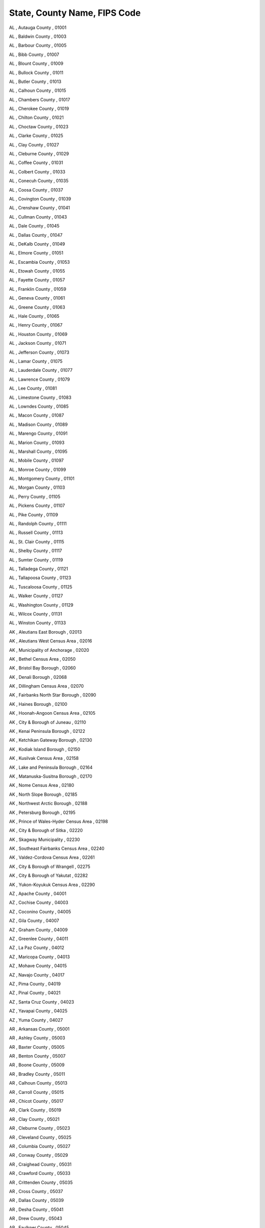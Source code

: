 ************************************
State, County Name, FIPS Code
************************************


AL , Autauga County , 01001

AL , Baldwin County , 01003

AL , Barbour County , 01005

AL , Bibb County , 01007

AL , Blount County , 01009

AL , Bullock County , 01011

AL , Butler County , 01013

AL , Calhoun County , 01015

AL , Chambers County , 01017

AL , Cherokee County , 01019

AL , Chilton County , 01021

AL , Choctaw County , 01023

AL , Clarke County , 01025

AL , Clay County , 01027

AL , Cleburne County , 01029

AL , Coffee County , 01031

AL , Colbert County , 01033

AL , Conecuh County , 01035

AL , Coosa County , 01037

AL , Covington County , 01039

AL , Crenshaw County , 01041

AL , Cullman County , 01043

AL , Dale County , 01045

AL , Dallas County , 01047

AL , DeKalb County , 01049

AL , Elmore County , 01051

AL , Escambia County , 01053

AL , Etowah County , 01055

AL , Fayette County , 01057

AL , Franklin County , 01059

AL , Geneva County , 01061

AL , Greene County , 01063

AL , Hale County , 01065

AL , Henry County , 01067

AL , Houston County , 01069

AL , Jackson County , 01071

AL , Jefferson County , 01073

AL , Lamar County , 01075

AL , Lauderdale County , 01077

AL , Lawrence County , 01079

AL , Lee County , 01081

AL , Limestone County , 01083

AL , Lowndes County , 01085

AL , Macon County , 01087

AL , Madison County , 01089

AL , Marengo County , 01091

AL , Marion County , 01093

AL , Marshall County , 01095

AL , Mobile County , 01097

AL , Monroe County , 01099

AL , Montgomery County , 01101

AL , Morgan County , 01103

AL , Perry County , 01105

AL , Pickens County , 01107

AL , Pike County , 01109

AL , Randolph County , 01111

AL , Russell County , 01113

AL , St. Clair County , 01115

AL , Shelby County , 01117

AL , Sumter County , 01119

AL , Talladega County , 01121

AL , Tallapoosa County , 01123

AL , Tuscaloosa County , 01125

AL , Walker County , 01127

AL , Washington County , 01129

AL , Wilcox County , 01131

AL , Winston County , 01133

AK , Aleutians East Borough , 02013

AK , Aleutians West Census Area , 02016

AK , Municipality of Anchorage , 02020

AK , Bethel Census Area , 02050

AK , Bristol Bay Borough , 02060

AK , Denali Borough , 02068

AK , Dillingham Census Area , 02070

AK , Fairbanks North Star Borough , 02090

AK , Haines Borough , 02100

AK , Hoonah-Angoon Census Area , 02105

AK , City & Borough of Juneau , 02110

AK , Kenai Peninsula Borough , 02122

AK , Ketchikan Gateway Borough , 02130

AK , Kodiak Island Borough , 02150

AK , Kusilvak Census Area , 02158

AK , Lake and Peninsula Borough , 02164

AK , Matanuska-Susitna Borough , 02170

AK , Nome Census Area , 02180

AK , North Slope Borough , 02185

AK , Northwest Arctic Borough , 02188

AK , Petersburg Borough , 02195

AK , Prince of Wales-Hyder Census Area , 02198

AK , City & Borough of Sitka , 02220

AK , Skagway Municipality , 02230

AK , Southeast Fairbanks Census Area , 02240

AK , Valdez-Cordova Census Area , 02261

AK , City & Borough of Wrangell , 02275

AK , City & Borough of Yakutat , 02282

AK , Yukon-Koyukuk Census Area , 02290

AZ , Apache County , 04001

AZ , Cochise County , 04003

AZ , Coconino County , 04005

AZ , Gila County , 04007

AZ , Graham County , 04009

AZ , Greenlee County , 04011

AZ , La Paz County , 04012

AZ , Maricopa County , 04013

AZ , Mohave County , 04015

AZ , Navajo County , 04017

AZ , Pima County , 04019

AZ , Pinal County , 04021

AZ , Santa Cruz County , 04023

AZ , Yavapai County , 04025

AZ , Yuma County , 04027

AR , Arkansas County , 05001

AR , Ashley County , 05003

AR , Baxter County , 05005

AR , Benton County , 05007

AR , Boone County , 05009

AR , Bradley County , 05011

AR , Calhoun County , 05013

AR , Carroll County , 05015

AR , Chicot County , 05017

AR , Clark County , 05019

AR , Clay County , 05021

AR , Cleburne County , 05023

AR , Cleveland County , 05025

AR , Columbia County , 05027

AR , Conway County , 05029

AR , Craighead County , 05031

AR , Crawford County , 05033

AR , Crittenden County , 05035

AR , Cross County , 05037

AR , Dallas County , 05039

AR , Desha County , 05041

AR , Drew County , 05043

AR , Faulkner County , 05045

AR , Franklin County , 05047

AR , Fulton County , 05049

AR , Garland County , 05051

AR , Grant County , 05053

AR , Greene County , 05055

AR , Hempstead County , 05057

AR , Hot Spring County , 05059

AR , Howard County , 05061

AR , Independence County , 05063

AR , Izard County , 05065

AR , Jackson County , 05067

AR , Jefferson County , 05069

AR , Johnson County , 05071

AR , Lafayette County , 05073

AR , Lawrence County , 05075

AR , Lee County , 05077

AR , Lincoln County , 05079

AR , Little River County , 05081

AR , Logan County , 05083

AR , Lonoke County , 05085

AR , Madison County , 05087

AR , Marion County , 05089

AR , Miller County , 05091

AR , Mississippi County , 05093

AR , Monroe County , 05095

AR , Montgomery County , 05097

AR , Nevada County , 05099

AR , Newton County , 05101

AR , Ouachita County , 05103

AR , Perry County , 05105

AR , Phillips County , 05107

AR , Pike County , 05109

AR , Poinsett County , 05111

AR , Polk County , 05113

AR , Pope County , 05115

AR , Prairie County , 05117

AR , Pulaski County , 05119

AR , Randolph County , 05121

AR , St. Francis County , 05123

AR , Saline County , 05125

AR , Scott County , 05127

AR , Searcy County , 05129

AR , Sebastian County , 05131

AR , Sevier County , 05133

AR , Sharp County , 05135

AR , Stone County , 05137

AR , Union County , 05139

AR , Van Buren County , 05141

AR , Washington County , 05143

AR , White County , 05145

AR , Woodruff County , 05147

AR , Yell County , 05149

CA , Alameda County , 06001

CA , Alpine County , 06003

CA , Amador County , 06005

CA , Butte County , 06007

CA , Calaveras County , 06009

CA , Colusa County , 06011

CA , Contra Costa County , 06013

CA , Del Norte County , 06015

CA , El Dorado County , 06017

CA , Fresno County , 06019

CA , Glenn County , 06021

CA , Humboldt County , 06023

CA , Imperial County , 06025

CA , Inyo County , 06027

CA , Kern County , 06029

CA , Kings County , 06031

CA , Lake County , 06033

CA , Lassen County , 06035

CA , Los Angeles County , 06037

CA , Madera County , 06039

CA , Marin County , 06041

CA , Mariposa County , 06043

CA , Mendocino County , 06045

CA , Merced County , 06047

CA , Modoc County , 06049

CA , Mono County , 06051

CA , Monterey County , 06053

CA , Napa County , 06055

CA , Nevada County , 06057

CA , Orange County , 06059

CA , Placer County , 06061

CA , Plumas County , 06063

CA , Riverside County , 06065

CA , Sacramento County , 06067

CA , San Benito County , 06069

CA , San Bernardino County , 06071

CA , San Diego County , 06073

CA , San Francisco County , 06075

CA , San Joaquin County , 06077

CA , San Luis Obispo County , 06079

CA , San Mateo County , 06081

CA , Santa Barbara County , 06083

CA , Santa Clara County , 06085

CA , Santa Cruz County , 06087

CA , Shasta County , 06089

CA , Sierra County , 06091

CA , Siskiyou County , 06093

CA , Solano County , 06095

CA , Sonoma County , 06097

CA , Stanislaus County , 06099

CA , Sutter County , 06101

CA , Tehama County , 06103

CA , Trinity County , 06105

CA , Tulare County , 06107

CA , Tuolumne County , 06109

CA , Ventura County , 06111

CA , Yolo County , 06113

CA , Yuba County , 06115

CO , Adams County , 08001

CO , Alamosa County , 08003

CO , Arapahoe County , 08005

CO , Archuleta County , 08007

CO , Baca County , 08009

CO , Bent County , 08011

CO , Boulder County , 08013

CO , Broomfield County , 08014

CO , Chaffee County , 08015

CO , Cheyenne County , 08017

CO , Clear Creek County , 08019

CO , Conejos County , 08021

CO , Costilla County , 08023

CO , Crowley County , 08025

CO , Custer County , 08027

CO , Delta County , 08029

CO , Denver County , 08031

CO , Dolores County , 08033

CO , Douglas County , 08035

CO , Eagle County , 08037

CO , Elbert County , 08039

CO , El Paso County , 08041

CO , Fremont County , 08043

CO , Garfield County , 08045

CO , Gilpin County , 08047

CO , Grand County , 08049

CO , Gunnison County , 08051

CO , Hinsdale County , 08053

CO , Huerfano County , 08055

CO , Jackson County , 08057

CO , Jefferson County , 08059

CO , Kiowa County , 08061

CO , Kit Carson County , 08063

CO , Lake County , 08065

CO , La Plata County , 08067

CO , Larimer County , 08069

CO , Las Animas County , 08071

CO , Lincoln County , 08073

CO , Logan County , 08075

CO , Mesa County , 08077

CO , Mineral County , 08079

CO , Moffat County , 08081

CO , Montezuma County , 08083

CO , Montrose County , 08085

CO , Morgan County , 08087

CO , Otero County , 08089

CO , Ouray County , 08091

CO , Park County , 08093

CO , Phillips County , 08095

CO , Pitkin County , 08097

CO , Prowers County , 08099

CO , Pueblo County , 08101

CO , Rio Blanco County , 08103

CO , Rio Grande County , 08105

CO , Routt County , 08107

CO , Saguache County , 08109

CO , San Juan County , 08111

CO , San Miguel County , 08113

CO , Sedgwick County , 08115

CO , Summit County , 08117

CO , Teller County , 08119

CO , Washington County , 08121

CO , Weld County , 08123

CO , Yuma County , 08125

CT , Fairfield County , 09001

CT , Hartford County , 09003

CT , Litchfield County , 09005

CT , Middlesex County , 09007

CT , New Haven County , 09009

CT , New London County , 09011

CT , Tolland County , 09013

CT , Windham County , 09015

DE , Kent County , 10001

DE , New Castle County , 10003

DE , Sussex County , 10005

DC , District of Columbia , 11001

FL , Alachua County , 12001

FL , Baker County , 12003

FL , Bay County , 12005

FL , Bradford County , 12007

FL , Brevard County , 12009

FL , Broward County , 12011

FL , Calhoun County , 12013

FL , Charlotte County , 12015

FL , Citrus County , 12017

FL , Clay County , 12019

FL , Collier County , 12021

FL , Columbia County , 12023

FL , DeSoto County , 12027

FL , Dixie County , 12029

FL , Duval County , 12031

FL , Escambia County , 12033

FL , Flagler County , 12035

FL , Franklin County , 12037

FL , Gadsden County , 12039

FL , Gilchrist County , 12041

FL , Glades County , 12043

FL , Gulf County , 12045

FL , Hamilton County , 12047

FL , Hardee County , 12049

FL , Hendry County , 12051

FL , Hernando County , 12053

FL , Highlands County , 12055

FL , Hillsborough County , 12057

FL , Holmes County , 12059

FL , Indian River County , 12061

FL , Jackson County , 12063

FL , Jefferson County , 12065

FL , Lafayette County , 12067

FL , Lake County , 12069

FL , Lee County , 12071

FL , Leon County , 12073

FL , Levy County , 12075

FL , Liberty County , 12077

FL , Madison County , 12079

FL , Manatee County , 12081

FL , Marion County , 12083

FL , Martin County , 12085

FL , Miami-Dade County , 12086

FL , Monroe County , 12087

FL , Nassau County , 12089

FL , Okaloosa County , 12091

FL , Okeechobee County , 12093

FL , Orange County , 12095

FL , Osceola County , 12097

FL , Palm Beach County , 12099

FL , Pasco County , 12101

FL , Pinellas County , 12103

FL , Polk County , 12105

FL , Putnam County , 12107

FL , St. Johns County , 12109

FL , St. Lucie County , 12111

FL , Santa Rosa County , 12113

FL , Sarasota County , 12115

FL , Seminole County , 12117

FL , Sumter County , 12119

FL , Suwannee County , 12121

FL , Taylor County , 12123

FL , Union County , 12125

FL , Volusia County , 12127

FL , Wakulla County , 12129

FL , Walton County , 12131

FL , Washington County , 12133

GA , Appling County , 13001

GA , Atkinson County , 13003

GA , Bacon County , 13005

GA , Baker County , 13007

GA , Baldwin County , 13009

GA , Banks County , 13011

GA , Barrow County , 13013

GA , Bartow County , 13015

GA , Ben Hill County , 13017

GA , Berrien County , 13019

GA , Bibb County , 13021

GA , Bleckley County , 13023

GA , Brantley County , 13025

GA , Brooks County , 13027

GA , Bryan County , 13029

GA , Bulloch County , 13031

GA , Burke County , 13033

GA , Butts County , 13035

GA , Calhoun County , 13037

GA , Camden County , 13039

GA , Candler County , 13043

GA , Carroll County , 13045

GA , Catoosa County , 13047

GA , Charlton County , 13049

GA , Chatham County , 13051

GA , Chattahoochee County , 13053

GA , Chattooga County , 13055

GA , Cherokee County , 13057

GA , Clarke County , 13059

GA , Clay County , 13061

GA , Clayton County , 13063

GA , Clinch County , 13065

GA , Cobb County , 13067

GA , Coffee County , 13069

GA , Colquitt County , 13071

GA , Columbia County , 13073

GA , Cook County , 13075

GA , Coweta County , 13077

GA , Crawford County , 13079

GA , Crisp County , 13081

GA , Dade County , 13083

GA , Dawson County , 13085

GA , Decatur County , 13087

GA , DeKalb County , 13089

GA , Dodge County , 13091

GA , Dooly County , 13093

GA , Dougherty County , 13095

GA , Douglas County , 13097

GA , Early County , 13099

GA , Echols County , 13101

GA , Effingham County , 13103

GA , Elbert County , 13105

GA , Emanuel County , 13107

GA , Evans County , 13109

GA , Fannin County , 13111

GA , Fayette County , 13113

GA , Floyd County , 13115

GA , Forsyth County , 13117

GA , Franklin County , 13119

GA , Fulton County , 13121

GA , Gilmer County , 13123

GA , Glascock County , 13125

GA , Glynn County , 13127

GA , Gordon County , 13129

GA , Grady County , 13131

GA , Greene County , 13133

GA , Gwinnett County , 13135

GA , Habersham County , 13137

GA , Hall County , 13139

GA , Hancock County , 13141

GA , Haralson County , 13143

GA , Harris County , 13145

GA , Hart County , 13147

GA , Heard County , 13149

GA , Henry County , 13151

GA , Houston County , 13153

GA , Irwin County , 13155

GA , Jackson County , 13157

GA , Jasper County , 13159

GA , Jeff Davis County , 13161

GA , Jefferson County , 13163

GA , Jenkins County , 13165

GA , Johnson County , 13167

GA , Jones County , 13169

GA , Lamar County , 13171

GA , Lanier County , 13173

GA , Laurens County , 13175

GA , Lee County , 13177

GA , Liberty County , 13179

GA , Lincoln County , 13181

GA , Long County , 13183

GA , Lowndes County , 13185

GA , Lumpkin County , 13187

GA , McDuffie County , 13189

GA , McIntosh County , 13191

GA , Macon County , 13193

GA , Madison County , 13195

GA , Marion County , 13197

GA , Meriwether County , 13199

GA , Miller County , 13201

GA , Mitchell County , 13205

GA , Monroe County , 13207

GA , Montgomery County , 13209

GA , Morgan County , 13211

GA , Murray County , 13213

GA , Muscogee County , 13215

GA , Newton County , 13217

GA , Oconee County , 13219

GA , Oglethorpe County , 13221

GA , Paulding County , 13223

GA , Peach County , 13225

GA , Pickens County , 13227

GA , Pierce County , 13229

GA , Pike County , 13231

GA , Polk County , 13233

GA , Pulaski County , 13235

GA , Putnam County , 13237

GA , Quitman County , 13239

GA , Rabun County , 13241

GA , Randolph County , 13243

GA , Richmond County , 13245

GA , Rockdale County , 13247

GA , Schley County , 13249

GA , Screven County , 13251

GA , Seminole County , 13253

GA , Spalding County , 13255

GA , Stephens County , 13257

GA , Stewart County , 13259

GA , Sumter County , 13261

GA , Talbot County , 13263

GA , Taliaferro County , 13265

GA , Tattnall County , 13267

GA , Taylor County , 13269

GA , Telfair County , 13271

GA , Terrell County , 13273

GA , Thomas County , 13275

GA , Tift County , 13277

GA , Toombs County , 13279

GA , Towns County , 13281

GA , Treutlen County , 13283

GA , Troup County , 13285

GA , Turner County , 13287

GA , Twiggs County , 13289

GA , Union County , 13291

GA , Upson County , 13293

GA , Walker County , 13295

GA , Walton County , 13297

GA , Ware County , 13299

GA , Warren County , 13301

GA , Washington County , 13303

GA , Wayne County , 13305

GA , Webster County , 13307

GA , Wheeler County , 13309

GA , White County , 13311

GA , Whitfield County , 13313

GA , Wilcox County , 13315

GA , Wilkes County , 13317

GA , Wilkinson County , 13319

GA , Worth County , 13321

HI , Hawaii County , 15001

HI , Honolulu County , 15003

HI , Kalawao County , 15005

HI , Kauai County , 15007

HI , Maui County , 15009

ID , Ada County , 16001

ID , Adams County , 16003

ID , Bannock County , 16005

ID , Bear Lake County , 16007

ID , Benewah County , 16009

ID , Bingham County , 16011

ID , Blaine County , 16013

ID , Boise County , 16015

ID , Bonner County , 16017

ID , Bonneville County , 16019

ID , Boundary County , 16021

ID , Butte County , 16023

ID , Camas County , 16025

ID , Canyon County , 16027

ID , Caribou County , 16029

ID , Cassia County , 16031

ID , Clark County , 16033

ID , Clearwater County , 16035

ID , Custer County , 16037

ID , Elmore County , 16039

ID , Franklin County , 16041

ID , Fremont County , 16043

ID , Gem County , 16045

ID , Gooding County , 16047

ID , Idaho County , 16049

ID , Jefferson County , 16051

ID , Jerome County , 16053

ID , Kootenai County , 16055

ID , Latah County , 16057

ID , Lemhi County , 16059

ID , Lewis County , 16061

ID , Lincoln County , 16063

ID , Madison County , 16065

ID , Minidoka County , 16067

ID , Nez Perce County , 16069

ID , Oneida County , 16071

ID , Owyhee County , 16073

ID , Payette County , 16075

ID , Power County , 16077

ID , Shoshone County , 16079

ID , Teton County , 16081

ID , Twin Falls County , 16083

ID , Valley County , 16085

ID , Washington County , 16087

IL , Adams County , 17001

IL , Alexander County , 17003

IL , Bond County , 17005

IL , Boone County , 17007

IL , Brown County , 17009

IL , Bureau County , 17011

IL , Calhoun County , 17013

IL , Carroll County , 17015

IL , Cass County , 17017

IL , Champaign County , 17019

IL , Christian County , 17021

IL , Clark County , 17023

IL , Clay County , 17025

IL , Clinton County , 17027

IL , Coles County , 17029

IL , Cook County , 17031

IL , Crawford County , 17033

IL , Cumberland County , 17035

IL , DeKalb County , 17037

IL , De Witt County , 17039

IL , Douglas County , 17041

IL , DuPage County , 17043

IL , Edgar County , 17045

IL , Edwards County , 17047

IL , Effingham County , 17049

IL , Fayette County , 17051

IL , Ford County , 17053

IL , Franklin County , 17055

IL , Fulton County , 17057

IL , Gallatin County , 17059

IL , Greene County , 17061

IL , Grundy County , 17063

IL , Hamilton County , 17065

IL , Hancock County , 17067

IL , Hardin County , 17069

IL , Henderson County , 17071

IL , Henry County , 17073

IL , Iroquois County , 17075

IL , Jackson County , 17077

IL , Jasper County , 17079

IL , Jefferson County , 17081

IL , Jersey County , 17083

IL , Jo Daviess County , 17085

IL , Johnson County , 17087

IL , Kane County , 17089

IL , Kankakee County , 17091

IL , Kendall County , 17093

IL , Knox County , 17095

IL , Lake County , 17097

IL , LaSalle County , 17099

IL , Lawrence County , 17101

IL , Lee County , 17103

IL , Livingston County , 17105

IL , Logan County , 17107

IL , McDonough County , 17109

IL , McHenry County , 17111

IL , McLean County , 17113

IL , Macon County , 17115

IL , Macoupin County , 17117

IL , Madison County , 17119

IL , Marion County , 17121

IL , Marshall County , 17123

IL , Mason County , 17125

IL , Massac County , 17127

IL , Menard County , 17129

IL , Mercer County , 17131

IL , Monroe County , 17133

IL , Montgomery County , 17135

IL , Morgan County , 17137

IL , Moultrie County , 17139

IL , Ogle County , 17141

IL , Peoria County , 17143

IL , Perry County , 17145

IL , Piatt County , 17147

IL , Pike County , 17149

IL , Pope County , 17151

IL , Pulaski County , 17153

IL , Putnam County , 17155

IL , Randolph County , 17157

IL , Richland County , 17159

IL , Rock Island County , 17161

IL , St. Clair County , 17163

IL , Saline County , 17165

IL , Sangamon County , 17167

IL , Schuyler County , 17169

IL , Scott County , 17171

IL , Shelby County , 17173

IL , Stark County , 17175

IL , Stephenson County , 17177

IL , Tazewell County , 17179

IL , Union County , 17181

IL , Vermilion County , 17183

IL , Wabash County , 17185

IL , Warren County , 17187

IL , Washington County , 17189

IL , Wayne County , 17191

IL , White County , 17193

IL , Whiteside County , 17195

IL , Will County , 17197

IL , Williamson County , 17199

IL , Winnebago County , 17201

IL , Woodford County , 17203

IN , Adams County , 18001

IN , Allen County , 18003

IN , Bartholomew County , 18005

IN , Benton County , 18007

IN , Blackford County , 18009

IN , Boone County , 18011

IN , Brown County , 18013

IN , Carroll County , 18015

IN , Cass County , 18017

IN , Clark County , 18019

IN , Clay County , 18021

IN , Clinton County , 18023

IN , Crawford County , 18025

IN , Daviess County , 18027

IN , Dearborn County , 18029

IN , Decatur County , 18031

IN , DeKalb County , 18033

IN , Delaware County , 18035

IN , Dubois County , 18037

IN , Elkhart County , 18039

IN , Fayette County , 18041

IN , Floyd County , 18043

IN , Fountain County , 18045

IN , Franklin County , 18047

IN , Fulton County , 18049

IN , Gibson County , 18051

IN , Grant County , 18053

IN , Greene County , 18055

IN , Hamilton County , 18057

IN , Hancock County , 18059

IN , Harrison County , 18061

IN , Hendricks County , 18063

IN , Henry County , 18065

IN , Howard County , 18067

IN , Huntington County , 18069

IN , Jackson County , 18071

IN , Jasper County , 18073

IN , Jay County , 18075

IN , Jefferson County , 18077

IN , Jennings County , 18079

IN , Johnson County , 18081

IN , Knox County , 18083

IN , Kosciusko County , 18085

IN , LaGrange County , 18087

IN , Lake County , 18089

IN , LaPorte County , 18091

IN , Lawrence County , 18093

IN , Madison County , 18095

IN , Marion County , 18097

IN , Marshall County , 18099

IN , Martin County , 18101

IN , Miami County , 18103

IN , Monroe County , 18105

IN , Montgomery County , 18107

IN , Morgan County , 18109

IN , Newton County , 18111

IN , Noble County , 18113

IN , Ohio County , 18115

IN , Orange County , 18117

IN , Owen County , 18119

IN , Parke County , 18121

IN , Perry County , 18123

IN , Pike County , 18125

IN , Porter County , 18127

IN , Posey County , 18129

IN , Pulaski County , 18131

IN , Putnam County , 18133

IN , Randolph County , 18135

IN , Ripley County , 18137

IN , Rush County , 18139

IN , St. Joseph County , 18141

IN , Scott County , 18143

IN , Shelby County , 18145

IN , Spencer County , 18147

IN , Starke County , 18149

IN , Steuben County , 18151

IN , Sullivan County , 18153

IN , Switzerland County , 18155

IN , Tippecanoe County , 18157

IN , Tipton County , 18159

IN , Union County , 18161

IN , Vanderburgh County , 18163

IN , Vermillion County , 18165

IN , Vigo County , 18167

IN , Wabash County , 18169

IN , Warren County , 18171

IN , Warrick County , 18173

IN , Washington County , 18175

IN , Wayne County , 18177

IN , Wells County , 18179

IN , White County , 18181

IN , Whitley County , 18183

IA , Adair County , 19001

IA , Adams County , 19003

IA , Allamakee County , 19005

IA , Appanoose County , 19007

IA , Audubon County , 19009

IA , Benton County , 19011

IA , Black Hawk County , 19013

IA , Boone County , 19015

IA , Bremer County , 19017

IA , Buchanan County , 19019

IA , Buena Vista County , 19021

IA , Butler County , 19023

IA , Calhoun County , 19025

IA , Carroll County , 19027

IA , Cass County , 19029

IA , Cedar County , 19031

IA , Cerro Gordo County , 19033

IA , Cherokee County , 19035

IA , Chickasaw County , 19037

IA , Clarke County , 19039

IA , Clay County , 19041

IA , Clayton County , 19043

IA , Clinton County , 19045

IA , Crawford County , 19047

IA , Dallas County , 19049

IA , Davis County , 19051

IA , Decatur County , 19053

IA , Delaware County , 19055

IA , Des Moines County , 19057

IA , Dickinson County , 19059

IA , Dubuque County , 19061

IA , Emmet County , 19063

IA , Fayette County , 19065

IA , Floyd County , 19067

IA , Franklin County , 19069

IA , Fremont County , 19071

IA , Greene County , 19073

IA , Grundy County , 19075

IA , Guthrie County , 19077

IA , Hamilton County , 19079

IA , Hancock County , 19081

IA , Hardin County , 19083

IA , Harrison County , 19085

IA , Henry County , 19087

IA , Howard County , 19089

IA , Humboldt County , 19091

IA , Ida County , 19093

IA , Iowa County , 19095

IA , Jackson County , 19097

IA , Jasper County , 19099

IA , Jefferson County , 19101

IA , Johnson County , 19103

IA , Jones County , 19105

IA , Keokuk County , 19107

IA , Kossuth County , 19109

IA , Lee County , 19111

IA , Linn County , 19113

IA , Louisa County , 19115

IA , Lucas County , 19117

IA , Lyon County , 19119

IA , Madison County , 19121

IA , Mahaska County , 19123

IA , Marion County , 19125

IA , Marshall County , 19127

IA , Mills County , 19129

IA , Mitchell County , 19131

IA , Monona County , 19133

IA , Monroe County , 19135

IA , Montgomery County , 19137

IA , Muscatine County , 19139

IA , O'Brien County , 19141

IA , Osceola County , 19143

IA , Page County , 19145

IA , Palo Alto County , 19147

IA , Plymouth County , 19149

IA , Pocahontas County , 19151

IA , Polk County , 19153

IA , Pottawattamie County , 19155

IA , Poweshiek County , 19157

IA , Ringgold County , 19159

IA , Sac County , 19161

IA , Scott County , 19163

IA , Shelby County , 19165

IA , Sioux County , 19167

IA , Story County , 19169

IA , Tama County , 19171

IA , Taylor County , 19173

IA , Union County , 19175

IA , Van Buren County , 19177

IA , Wapello County , 19179

IA , Warren County , 19181

IA , Washington County , 19183

IA , Wayne County , 19185

IA , Webster County , 19187

IA , Winnebago County , 19189

IA , Winneshiek County , 19191

IA , Woodbury County , 19193

IA , Worth County , 19195

IA , Wright County , 19197

KS , Allen County , 20001

KS , Anderson County , 20003

KS , Atchison County , 20005

KS , Barber County , 20007

KS , Barton County , 20009

KS , Bourbon County , 20011

KS , Brown County , 20013

KS , Butler County , 20015

KS , Chase County , 20017

KS , Chautauqua County , 20019

KS , Cherokee County , 20021

KS , Cheyenne County , 20023

KS , Clark County , 20025

KS , Clay County , 20027

KS , Cloud County , 20029

KS , Coffey County , 20031

KS , Comanche County , 20033

KS , Cowley County , 20035

KS , Crawford County , 20037

KS , Decatur County , 20039

KS , Dickinson County , 20041

KS , Doniphan County , 20043

KS , Douglas County , 20045

KS , Edwards County , 20047

KS , Elk County , 20049

KS , Ellis County , 20051

KS , Ellsworth County , 20053

KS , Finney County , 20055

KS , Ford County , 20057

KS , Franklin County , 20059

KS , Geary County , 20061

KS , Gove County , 20063

KS , Graham County , 20065

KS , Grant County , 20067

KS , Gray County , 20069

KS , Greeley County , 20071

KS , Greenwood County , 20073

KS , Hamilton County , 20075

KS , Harper County , 20077

KS , Harvey County , 20079

KS , Haskell County , 20081

KS , Hodgeman County , 20083

KS , Jackson County , 20085

KS , Jefferson County , 20087

KS , Jewell County , 20089

KS , Johnson County , 20091

KS , Kearny County , 20093

KS , Kingman County , 20095

KS , Kiowa County , 20097

KS , Labette County , 20099

KS , Lane County , 20101

KS , Leavenworth County , 20103

KS , Lincoln County , 20105

KS , Linn County , 20107

KS , Logan County , 20109

KS , Lyon County , 20111

KS , McPherson County , 20113

KS , Marion County , 20115

KS , Marshall County , 20117

KS , Meade County , 20119

KS , Miami County , 20121

KS , Mitchell County , 20123

KS , Montgomery County , 20125

KS , Morris County , 20127

KS , Morton County , 20129

KS , Nemaha County , 20131

KS , Neosho County , 20133

KS , Ness County , 20135

KS , Norton County , 20137

KS , Osage County , 20139

KS , Osborne County , 20141

KS , Ottawa County , 20143

KS , Pawnee County , 20145

KS , Phillips County , 20147

KS , Pottawatomie County , 20149

KS , Pratt County , 20151

KS , Rawlins County , 20153

KS , Reno County , 20155

KS , Republic County , 20157

KS , Rice County , 20159

KS , Riley County , 20161

KS , Rooks County , 20163

KS , Rush County , 20165

KS , Russell County , 20167

KS , Saline County , 20169

KS , Scott County , 20171

KS , Sedgwick County , 20173

KS , Seward County , 20175

KS , Shawnee County , 20177

KS , Sheridan County , 20179

KS , Sherman County , 20181

KS , Smith County , 20183

KS , Stafford County , 20185

KS , Stanton County , 20187

KS , Stevens County , 20189

KS , Sumner County , 20191

KS , Thomas County , 20193

KS , Trego County , 20195

KS , Wabaunsee County , 20197

KS , Wallace County , 20199

KS , Washington County , 20201

KS , Wichita County , 20203

KS , Wilson County , 20205

KS , Woodson County , 20207

KS , Wyandotte County , 20209

KY , Adair County , 21001

KY , Allen County , 21003

KY , Anderson County , 21005

KY , Ballard County , 21007

KY , Barren County , 21009

KY , Bath County , 21011

KY , Bell County , 21013

KY , Boone County , 21015

KY , Bourbon County , 21017

KY , Boyd County , 21019

KY , Boyle County , 21021

KY , Bracken County , 21023

KY , Breathitt County , 21025

KY , Breckinridge County , 21027

KY , Bullitt County , 21029

KY , Butler County , 21031

KY , Caldwell County , 21033

KY , Calloway County , 21035

KY , Campbell County , 21037

KY , Carlisle County , 21039

KY , Carroll County , 21041

KY , Carter County , 21043

KY , Casey County , 21045

KY , Christian County , 21047

KY , Clark County , 21049

KY , Clay County , 21051

KY , Clinton County , 21053

KY , Crittenden County , 21055

KY , Cumberland County , 21057

KY , Daviess County , 21059

KY , Edmonson County , 21061

KY , Elliott County , 21063

KY , Estill County , 21065

KY , Fayette County , 21067

KY , Fleming County , 21069

KY , Floyd County , 21071

KY , Franklin County , 21073

KY , Fulton County , 21075

KY , Gallatin County , 21077

KY , Garrard County , 21079

KY , Grant County , 21081

KY , Graves County , 21083

KY , Grayson County , 21085

KY , Green County , 21087

KY , Greenup County , 21089

KY , Hancock County , 21091

KY , Hardin County , 21093

KY , Harlan County , 21095

KY , Harrison County , 21097

KY , Hart County , 21099

KY , Henderson County , 21101

KY , Henry County , 21103

KY , Hickman County , 21105

KY , Hopkins County , 21107

KY , Jackson County , 21109

KY , Jefferson County , 21111

KY , Jessamine County , 21113

KY , Johnson County , 21115

KY , Kenton County , 21117

KY , Knott County , 21119

KY , Knox County , 21121

KY , Larue County , 21123

KY , Laurel County , 21125

KY , Lawrence County , 21127

KY , Lee County , 21129

KY , Leslie County , 21131

KY , Letcher County , 21133

KY , Lewis County , 21135

KY , Lincoln County , 21137

KY , Livingston County , 21139

KY , Logan County , 21141

KY , Lyon County , 21143

KY , McCracken County , 21145

KY , McCreary County , 21147

KY , McLean County , 21149

KY , Madison County , 21151

KY , Magoffin County , 21153

KY , Marion County , 21155

KY , Marshall County , 21157

KY , Martin County , 21159

KY , Mason County , 21161

KY , Meade County , 21163

KY , Menifee County , 21165

KY , Mercer County , 21167

KY , Metcalfe County , 21169

KY , Monroe County , 21171

KY , Montgomery County , 21173

KY , Morgan County , 21175

KY , Muhlenberg County , 21177

KY , Nelson County , 21179

KY , Nicholas County , 21181

KY , Ohio County , 21183

KY , Oldham County , 21185

KY , Owen County , 21187

KY , Owsley County , 21189

KY , Pendleton County , 21191

KY , Perry County , 21193

KY , Pike County , 21195

KY , Powell County , 21197

KY , Pulaski County , 21199

KY , Robertson County , 21201

KY , Rockcastle County , 21203

KY , Rowan County , 21205

KY , Russell County , 21207

KY , Scott County , 21209

KY , Shelby County , 21211

KY , Simpson County , 21213

KY , Spencer County , 21215

KY , Taylor County , 21217

KY , Todd County , 21219

KY , Trigg County , 21221

KY , Trimble County , 21223

KY , Union County , 21225

KY , Warren County , 21227

KY , Washington County , 21229

KY , Wayne County , 21231

KY , Webster County , 21233

KY , Whitley County , 21235

KY , Wolfe County , 21237

KY , Woodford County , 21239

LA , Acadia Parish , 22001

LA , Allen Parish , 22003

LA , Ascension Parish , 22005

LA , Assumption Parish , 22007

LA , Avoyelles Parish , 22009

LA , Beauregard Parish , 22011

LA , Bienville Parish , 22013

LA , Bossier Parish , 22015

LA , Caddo Parish , 22017

LA , Calcasieu Parish , 22019

LA , Caldwell Parish , 22021

LA , Cameron Parish , 22023

LA , Catahoula Parish , 22025

LA , Claiborne Parish , 22027

LA , Concordia Parish , 22029

LA , De Soto Parish , 22031

LA , East Baton Rouge Parish , 22033

LA , East Carroll Parish , 22035

LA , East Feliciana Parish , 22037

LA , Evangeline Parish , 22039

LA , Franklin Parish , 22041

LA , Grant Parish , 22043

LA , Iberia Parish , 22045

LA , Iberville Parish , 22047

LA , Jackson Parish , 22049

LA , Jefferson Parish , 22051

LA , Jefferson Davis Parish , 22053

LA , Lafayette Parish , 22055

LA , Lafourche Parish , 22057

LA , LaSalle Parish , 22059

LA , Lincoln Parish , 22061

LA , Livingston Parish , 22063

LA , Madison Parish , 22065

LA , Morehouse Parish , 22067

LA , Natchitoches Parish , 22069

LA , Orleans Parish , 22071

LA , Ouachita Parish , 22073

LA , Plaquemines Parish , 22075

LA , Pointe Coupee Parish , 22077

LA , Rapides Parish , 22079

LA , Red River Parish , 22081

LA , Richland Parish , 22083

LA , Sabine Parish , 22085

LA , St. Bernard Parish , 22087

LA , St. Charles Parish , 22089

LA , St. Helena Parish , 22091

LA , St. James Parish , 22093

LA , St. John the Baptist Parish , 22095

LA , St. Landry Parish , 22097

LA , St. Martin Parish , 22099

LA , St. Mary Parish , 22101

LA , St. Tammany Parish , 22103

LA , Tangipahoa Parish , 22105

LA , Tensas Parish , 22107

LA , Terrebonne Parish , 22109

LA , Union Parish , 22111

LA , Vermilion Parish , 22113

LA , Vernon Parish , 22115

LA , Washington Parish , 22117

LA , Webster Parish , 22119

LA , West Baton Rouge Parish , 22121

LA , West Carroll Parish , 22123

LA , West Feliciana Parish , 22125

LA , Winn Parish , 22127

ME , Androscoggin County , 23001

ME , Aroostook County , 23003

ME , Cumberland County , 23005

ME , Franklin County , 23007

ME , Hancock County , 23009

ME , Kennebec County , 23011

ME , Knox County , 23013

ME , Lincoln County , 23015

ME , Oxford County , 23017

ME , Penobscot County , 23019

ME , Piscataquis County , 23021

ME , Sagadahoc County , 23023

ME , Somerset County , 23025

ME , Waldo County , 23027

ME , Washington County , 23029

ME , York County , 23031

MD , Allegany County , 24001

MD , Anne Arundel County , 24003

MD , Baltimore County , 24005

MD , Calvert County , 24009

MD , Caroline County , 24011

MD , Carroll County , 24013

MD , Cecil County , 24015

MD , Charles County , 24017

MD , Dorchester County , 24019

MD , Frederick County , 24021

MD , Garrett County , 24023

MD , Harford County , 24025

MD , Howard County , 24027

MD , Kent County , 24029

MD , Montgomery County , 24031

MD , Prince George's County , 24033

MD , Queen Anne's County , 24035

MD , St. Mary's County , 24037

MD , Somerset County , 24039

MD , Talbot County , 24041

MD , Washington County , 24043

MD , Wicomico County , 24045

MD , Worcester County , 24047

MD , Baltimore City , 24510

MA , Barnstable County , 25001

MA , Berkshire County , 25003

MA , Bristol County , 25005

MA , Dukes County , 25007

MA , Essex County , 25009

MA , Franklin County , 25011

MA , Hampden County , 25013

MA , Hampshire County , 25015

MA , Middlesex County , 25017

MA , Nantucket County , 25019

MA , Norfolk County , 25021

MA , Plymouth County , 25023

MA , Suffolk County , 25025

MA , Worcester County , 25027

MI , Alcona County , 26001

MI , Alger County , 26003

MI , Allegan County , 26005

MI , Alpena County , 26007

MI , Antrim County , 26009

MI , Arenac County , 26011

MI , Baraga County , 26013

MI , Barry County , 26015

MI , Bay County , 26017

MI , Benzie County , 26019

MI , Berrien County , 26021

MI , Branch County , 26023

MI , Calhoun County , 26025

MI , Cass County , 26027

MI , Charlevoix County , 26029

MI , Cheboygan County , 26031

MI , Chippewa County , 26033

MI , Clare County , 26035

MI , Clinton County , 26037

MI , Crawford County , 26039

MI , Delta County , 26041

MI , Dickinson County , 26043

MI , Eaton County , 26045

MI , Emmet County , 26047

MI , Genesee County , 26049

MI , Gladwin County , 26051

MI , Gogebic County , 26053

MI , Grand Traverse County , 26055

MI , Gratiot County , 26057

MI , Hillsdale County , 26059

MI , Houghton County , 26061

MI , Huron County , 26063

MI , Ingham County , 26065

MI , Ionia County , 26067

MI , Iosco County , 26069

MI , Iron County , 26071

MI , Isabella County , 26073

MI , Jackson County , 26075

MI , Kalamazoo County , 26077

MI , Kalkaska County , 26079

MI , Kent County , 26081

MI , Keweenaw County , 26083

MI , Lake County , 26085

MI , Lapeer County , 26087

MI , Leelanau County , 26089

MI , Lenawee County , 26091

MI , Livingston County , 26093

MI , Luce County , 26095

MI , Mackinac County , 26097

MI , Macomb County , 26099

MI , Manistee County , 26101

MI , Marquette County , 26103

MI , Mason County , 26105

MI , Mecosta County , 26107

MI , Menominee County , 26109

MI , Midland County , 26111

MI , Missaukee County , 26113

MI , Monroe County , 26115

MI , Montcalm County , 26117

MI , Montmorency County , 26119

MI , Muskegon County , 26121

MI , Newaygo County , 26123

MI , Oakland County , 26125

MI , Oceana County , 26127

MI , Ogemaw County , 26129

MI , Ontonagon County , 26131

MI , Osceola County , 26133

MI , Oscoda County , 26135

MI , Otsego County , 26137

MI , Ottawa County , 26139

MI , Presque Isle County , 26141

MI , Roscommon County , 26143

MI , Saginaw County , 26145

MI , St. Clair County , 26147

MI , St. Joseph County , 26149

MI , Sanilac County , 26151

MI , Schoolcraft County , 26153

MI , Shiawassee County , 26155

MI , Tuscola County , 26157

MI , Van Buren County , 26159

MI , Washtenaw County , 26161

MI , Wayne County , 26163

MI , Wexford County , 26165

MN , Aitkin County , 27001

MN , Anoka County , 27003

MN , Becker County , 27005

MN , Beltrami County , 27007

MN , Benton County , 27009

MN , Big Stone County , 27011

MN , Blue Earth County , 27013

MN , Brown County , 27015

MN , Carlton County , 27017

MN , Carver County , 27019

MN , Cass County , 27021

MN , Chippewa County , 27023

MN , Chisago County , 27025

MN , Clay County , 27027

MN , Clearwater County , 27029

MN , Cook County , 27031

MN , Cottonwood County , 27033

MN , Crow Wing County , 27035

MN , Dakota County , 27037

MN , Dodge County , 27039

MN , Douglas County , 27041

MN , Faribault County , 27043

MN , Fillmore County , 27045

MN , Freeborn County , 27047

MN , Goodhue County , 27049

MN , Grant County , 27051

MN , Hennepin County , 27053

MN , Houston County , 27055

MN , Hubbard County , 27057

MN , Isanti County , 27059

MN , Itasca County , 27061

MN , Jackson County , 27063

MN , Kanabec County , 27065

MN , Kandiyohi County , 27067

MN , Kittson County , 27069

MN , Koochiching County , 27071

MN , Lac qui Parle County , 27073

MN , Lake County , 27075

MN , Lake of the Woods County , 27077

MN , Le Sueur County , 27079

MN , Lincoln County , 27081

MN , Lyon County , 27083

MN , McLeod County , 27085

MN , Mahnomen County , 27087

MN , Marshall County , 27089

MN , Martin County , 27091

MN , Meeker County , 27093

MN , Mille Lacs County , 27095

MN , Morrison County , 27097

MN , Mower County , 27099

MN , Murray County , 27101

MN , Nicollet County , 27103

MN , Nobles County , 27105

MN , Norman County , 27107

MN , Olmsted County , 27109

MN , Otter Tail County , 27111

MN , Pennington County , 27113

MN , Pine County , 27115

MN , Pipestone County , 27117

MN , Polk County , 27119

MN , Pope County , 27121

MN , Ramsey County , 27123

MN , Red Lake County , 27125

MN , Redwood County , 27127

MN , Renville County , 27129

MN , Rice County , 27131

MN , Rock County , 27133

MN , Roseau County , 27135

MN , St. Louis County , 27137

MN , Scott County , 27139

MN , Sherburne County , 27141

MN , Sibley County , 27143

MN , Stearns County , 27145

MN , Steele County , 27147

MN , Stevens County , 27149

MN , Swift County , 27151

MN , Todd County , 27153

MN , Traverse County , 27155

MN , Wabasha County , 27157

MN , Wadena County , 27159

MN , Waseca County , 27161

MN , Washington County , 27163

MN , Watonwan County , 27165

MN , Wilkin County , 27167

MN , Winona County , 27169

MN , Wright County , 27171

MN , Yellow Medicine County , 27173

MS , Adams County , 28001

MS , Alcorn County , 28003

MS , Amite County , 28005

MS , Attala County , 28007

MS , Benton County , 28009

MS , Bolivar County , 28011

MS , Calhoun County , 28013

MS , Carroll County , 28015

MS , Chickasaw County , 28017

MS , Choctaw County , 28019

MS , Claiborne County , 28021

MS , Clarke County , 28023

MS , Clay County , 28025

MS , Coahoma County , 28027

MS , Copiah County , 28029

MS , Covington County , 28031

MS , DeSoto County , 28033

MS , Forrest County , 28035

MS , Franklin County , 28037

MS , George County , 28039

MS , Greene County , 28041

MS , Grenada County , 28043

MS , Hancock County , 28045

MS , Harrison County , 28047

MS , Hinds County , 28049

MS , Holmes County , 28051

MS , Humphreys County , 28053

MS , Issaquena County , 28055

MS , Itawamba County , 28057

MS , Jackson County , 28059

MS , Jasper County , 28061

MS , Jefferson County , 28063

MS , Jefferson Davis County , 28065

MS , Jones County , 28067

MS , Kemper County , 28069

MS , Lafayette County , 28071

MS , Lamar County , 28073

MS , Lauderdale County , 28075

MS , Lawrence County , 28077

MS , Leake County , 28079

MS , Lee County , 28081

MS , Leflore County , 28083

MS , Lincoln County , 28085

MS , Lowndes County , 28087

MS , Madison County , 28089

MS , Marion County , 28091

MS , Marshall County , 28093

MS , Monroe County , 28095

MS , Montgomery County , 28097

MS , Neshoba County , 28099

MS , Newton County , 28101

MS , Noxubee County , 28103

MS , Oktibbeha County , 28105

MS , Panola County , 28107

MS , Pearl River County , 28109

MS , Perry County , 28111

MS , Pike County , 28113

MS , Pontotoc County , 28115

MS , Prentiss County , 28117

MS , Quitman County , 28119

MS , Rankin County , 28121

MS , Scott County , 28123

MS , Sharkey County , 28125

MS , Simpson County , 28127

MS , Smith County , 28129

MS , Stone County , 28131

MS , Sunflower County , 28133

MS , Tallahatchie County , 28135

MS , Tate County , 28137

MS , Tippah County , 28139

MS , Tishomingo County , 28141

MS , Tunica County , 28143

MS , Union County , 28145

MS , Walthall County , 28147

MS , Warren County , 28149

MS , Washington County , 28151

MS , Wayne County , 28153

MS , Webster County , 28155

MS , Wilkinson County , 28157

MS , Winston County , 28159

MS , Yalobusha County , 28161

MS , Yazoo County , 28163

MO , Adair County , 29001

MO , Andrew County , 29003

MO , Atchison County , 29005

MO , Audrain County , 29007

MO , Barry County , 29009

MO , Barton County , 29011

MO , Bates County , 29013

MO , Benton County , 29015

MO , Bollinger County , 29017

MO , Boone County , 29019

MO , Buchanan County , 29021

MO , Butler County , 29023

MO , Caldwell County , 29025

MO , Callaway County , 29027

MO , Camden County , 29029

MO , Cape Girardeau County , 29031

MO , Carroll County , 29033

MO , Carter County , 29035

MO , Cass County , 29037

MO , Cedar County , 29039

MO , Chariton County , 29041

MO , Christian County , 29043

MO , Clark County , 29045

MO , Clay County , 29047

MO , Clinton County , 29049

MO , Cole County , 29051

MO , Cooper County , 29053

MO , Crawford County , 29055

MO , Dade County , 29057

MO , Dallas County , 29059

MO , Daviess County , 29061

MO , De Kalb County , 29063

MO , Dent County , 29065

MO , Douglas County , 29067

MO , Dunklin County , 29069

MO , Franklin County , 29071

MO , Gasconade County , 29073

MO , Gentry County , 29075

MO , Greene County , 29077

MO , Grundy County , 29079

MO , Harrison County , 29081

MO , Henry County , 29083

MO , Hickory County , 29085

MO , Holt County , 29087

MO , Howard County , 29089

MO , Howell County , 29091

MO , Iron County , 29093

MO , Jackson County , 29095

MO , Jasper County , 29097

MO , Jefferson County , 29099

MO , Johnson County , 29101

MO , Knox County , 29103

MO , Laclede County , 29105

MO , Lafayette County , 29107

MO , Lawrence County , 29109

MO , Lewis County , 29111

MO , Lincoln County , 29113

MO , Linn County , 29115

MO , Livingston County , 29117

MO , McDonald County , 29119

MO , Macon County , 29121

MO , Madison County , 29123

MO , Maries County , 29125

MO , Marion County , 29127

MO , Mercer County , 29129

MO , Miller County , 29131

MO , Mississippi County , 29133

MO , Moniteau County , 29135

MO , Monroe County , 29137

MO , Montgomery County , 29139

MO , Morgan County , 29141

MO , New Madrid County , 29143

MO , Newton County , 29145

MO , Nodaway County , 29147

MO , Oregon County , 29149

MO , Osage County , 29151

MO , Ozark County , 29153

MO , Pemiscot County , 29155

MO , Perry County , 29157

MO , Pettis County , 29159

MO , Phelps County , 29161

MO , Pike County , 29163

MO , Platte County , 29165

MO , Polk County , 29167

MO , Pulaski County , 29169

MO , Putnam County , 29171

MO , Ralls County , 29173

MO , Randolph County , 29175

MO , Ray County , 29177

MO , Reynolds County , 29179

MO , Ripley County , 29181

MO , St. Charles County , 29183

MO , St. Clair County , 29185

MO , Ste. Genevieve County , 29186

MO , St. Francois County , 29187

MO , St. Louis County , 29189

MO , Saline County , 29195

MO , Schuyler County , 29197

MO , Scotland County , 29199

MO , Scott County , 29201

MO , Shannon County , 29203

MO , Shelby County , 29205

MO , Stoddard County , 29207

MO , Stone County , 29209

MO , Sullivan County , 29211

MO , Taney County , 29213

MO , Texas County , 29215

MO , Vernon County , 29217

MO , Warren County , 29219

MO , Washington County , 29221

MO , Wayne County , 29223

MO , Webster County , 29225

MO , Worth County , 29227

MO , Wright County , 29229

MO , St. Louis City , 29510

MT , Beaverhead County , 30001

MT , Big Horn County , 30003

MT , Blaine County , 30005

MT , Broadwater County , 30007

MT , Carbon County , 30009

MT , Carter County , 30011

MT , Cascade County , 30013

MT , Chouteau County , 30015

MT , Custer County , 30017

MT , Daniels County , 30019

MT , Dawson County , 30021

MT , Deer Lodge County , 30023

MT , Fallon County , 30025

MT , Fergus County , 30027

MT , Flathead County , 30029

MT , Gallatin County , 30031

MT , Garfield County , 30033

MT , Glacier County , 30035

MT , Golden Valley County , 30037

MT , Granite County , 30039

MT , Hill County , 30041

MT , Jefferson County , 30043

MT , Judith Basin County , 30045

MT , Lake County , 30047

MT , Lewis and Clark County , 30049

MT , Liberty County , 30051

MT , Lincoln County , 30053

MT , McCone County , 30055

MT , Madison County , 30057

MT , Meagher County , 30059

MT , Mineral County , 30061

MT , Missoula County , 30063

MT , Musselshell County , 30065

MT , Park County , 30067

MT , Petroleum County , 30069

MT , Phillips County , 30071

MT , Pondera County , 30073

MT , Powder River County , 30075

MT , Powell County , 30077

MT , Prairie County , 30079

MT , Ravalli County , 30081

MT , Richland County , 30083

MT , Roosevelt County , 30085

MT , Rosebud County , 30087

MT , Sanders County , 30089

MT , Sheridan County , 30091

MT , Silver Bow County , 30093

MT , Stillwater County , 30095

MT , Sweet Grass County , 30097

MT , Teton County , 30099

MT , Toole County , 30101

MT , Treasure County , 30103

MT , Valley County , 30105

MT , Wheatland County , 30107

MT , Wibaux County , 30109

MT , Yellowstone County , 30111

NE , Adams County , 31001

NE , Antelope County , 31003

NE , Arthur County , 31005

NE , Banner County , 31007

NE , Blaine County , 31009

NE , Boone County , 31011

NE , Box Butte County , 31013

NE , Boyd County , 31015

NE , Brown County , 31017

NE , Buffalo County , 31019

NE , Burt County , 31021

NE , Butler County , 31023

NE , Cass County , 31025

NE , Cedar County , 31027

NE , Chase County , 31029

NE , Cherry County , 31031

NE , Cheyenne County , 31033

NE , Clay County , 31035

NE , Colfax County , 31037

NE , Cuming County , 31039

NE , Custer County , 31041

NE , Dakota County , 31043

NE , Dawes County , 31045

NE , Dawson County , 31047

NE , Deuel County , 31049

NE , Dixon County , 31051

NE , Dodge County , 31053

NE , Douglas County , 31055

NE , Dundy County , 31057

NE , Fillmore County , 31059

NE , Franklin County , 31061

NE , Frontier County , 31063

NE , Furnas County , 31065

NE , Gage County , 31067

NE , Garden County , 31069

NE , Garfield County , 31071

NE , Gosper County , 31073

NE , Grant County , 31075

NE , Greeley County , 31077

NE , Hall County , 31079

NE , Hamilton County , 31081

NE , Harlan County , 31083

NE , Hayes County , 31085

NE , Hitchcock County , 31087

NE , Holt County , 31089

NE , Hooker County , 31091

NE , Howard County , 31093

NE , Jefferson County , 31095

NE , Johnson County , 31097

NE , Kearney County , 31099

NE , Keith County , 31101

NE , Keya Paha County , 31103

NE , Kimball County , 31105

NE , Knox County , 31107

NE , Lancaster County , 31109

NE , Lincoln County , 31111

NE , Logan County , 31113

NE , Loup County , 31115

NE , McPherson County , 31117

NE , Madison County , 31119

NE , Merrick County , 31121

NE , Morrill County , 31123

NE , Nance County , 31125

NE , Nemaha County , 31127

NE , Nuckolls County , 31129

NE , Otoe County , 31131

NE , Pawnee County , 31133

NE , Perkins County , 31135

NE , Phelps County , 31137

NE , Pierce County , 31139

NE , Platte County , 31141

NE , Polk County , 31143

NE , Red Willow County , 31145

NE , Richardson County , 31147

NE , Rock County , 31149

NE , Saline County , 31151

NE , Sarpy County , 31153

NE , Saunders County , 31155

NE , Scotts Bluff County , 31157

NE , Seward County , 31159

NE , Sheridan County , 31161

NE , Sherman County , 31163

NE , Sioux County , 31165

NE , Stanton County , 31167

NE , Thayer County , 31169

NE , Thomas County , 31171

NE , Thurston County , 31173

NE , Valley County , 31175

NE , Washington County , 31177

NE , Wayne County , 31179

NE , Webster County , 31181

NE , Wheeler County , 31183

NE , York County , 31185

NV , Churchill County , 32001

NV , Clark County , 32003

NV , Douglas County , 32005

NV , Elko County , 32007

NV , Esmeralda County , 32009

NV , Eureka County , 32011

NV , Humboldt County , 32013

NV , Lander County , 32015

NV , Lincoln County , 32017

NV , Lyon County , 32019

NV , Mineral County , 32021

NV , Nye County , 32023

NV , Pershing County , 32027

NV , Storey County , 32029

NV , Washoe County , 32031

NV , White Pine County , 32033

NV , Carson City , 32510

NH , Belknap County , 33001

NH , Carroll County , 33003

NH , Cheshire County , 33005

NH , Coos County , 33007

NH , Grafton County , 33009

NH , Hillsborough County , 33011

NH , Merrimack County , 33013

NH , Rockingham County , 33015

NH , Strafford County , 33017

NH , Sullivan County , 33019

NJ , Atlantic County , 34001

NJ , Bergen County , 34003

NJ , Burlington County , 34005

NJ , Camden County , 34007

NJ , Cape May County , 34009

NJ , Cumberland County , 34011

NJ , Essex County , 34013

NJ , Gloucester County , 34015

NJ , Hudson County , 34017

NJ , Hunterdon County , 34019

NJ , Mercer County , 34021

NJ , Middlesex County , 34023

NJ , Monmouth County , 34025

NJ , Morris County , 34027

NJ , Ocean County , 34029

NJ , Passaic County , 34031

NJ , Salem County , 34033

NJ , Somerset County , 34035

NJ , Sussex County , 34037

NJ , Union County , 34039

NJ , Warren County , 34041

NM , Bernalillo County , 35001

NM , Catron County , 35003

NM , Chaves County , 35005

NM , Cibola County , 35006

NM , Colfax County , 35007

NM , Curry County , 35009

NM , De Baca County , 35011

NM , Dona Ana County , 35013

NM , Eddy County , 35015

NM , Grant County , 35017

NM , Guadalupe County , 35019

NM , Harding County , 35021

NM , Hidalgo County , 35023

NM , Lea County , 35025

NM , Lincoln County , 35027

NM , Los Alamos County , 35028

NM , Luna County , 35029

NM , McKinley County , 35031

NM , Mora County , 35033

NM , Otero County , 35035

NM , Quay County , 35037

NM , Rio Arriba County , 35039

NM , Roosevelt County , 35041

NM , Sandoval County , 35043

NM , San Juan County , 35045

NM , San Miguel County , 35047

NM , Santa Fe County , 35049

NM , Sierra County , 35051

NM , Socorro County , 35053

NM , Taos County , 35055

NM , Torrance County , 35057

NM , Union County , 35059

NM , Valencia County , 35061

NY , Albany County , 36001

NY , Allegany County , 36003

NY , Bronx County , 36005

NY , Broome County , 36007

NY , Cattaraugus County , 36009

NY , Cayuga County , 36011

NY , Chautauqua County , 36013

NY , Chemung County , 36015

NY , Chenango County , 36017

NY , Clinton County , 36019

NY , Columbia County , 36021

NY , Cortland County , 36023

NY , Delaware County , 36025

NY , Dutchess County , 36027

NY , Erie County , 36029

NY , Essex County , 36031

NY , Franklin County , 36033

NY , Fulton County , 36035

NY , Genesee County , 36037

NY , Greene County , 36039

NY , Hamilton County , 36041

NY , Herkimer County , 36043

NY , Jefferson County , 36045

NY , Kings County , 36047

NY , Lewis County , 36049

NY , Livingston County , 36051

NY , Madison County , 36053

NY , Monroe County , 36055

NY , Montgomery County , 36057

NY , Nassau County , 36059

NY , New York County , 36061

NY , Niagara County , 36063

NY , Oneida County , 36065

NY , Onondaga County , 36067

NY , Ontario County , 36069

NY , Orange County , 36071

NY , Orleans County , 36073

NY , Oswego County , 36075

NY , Otsego County , 36077

NY , Putnam County , 36079

NY , Queens County , 36081

NY , Rensselaer County , 36083

NY , Richmond County , 36085

NY , Rockland County , 36087

NY , St. Lawrence County , 36089

NY , Saratoga County , 36091

NY , Schenectady County , 36093

NY , Schoharie County , 36095

NY , Schuyler County , 36097

NY , Seneca County , 36099

NY , Steuben County , 36101

NY , Suffolk County , 36103

NY , Sullivan County , 36105

NY , Tioga County , 36107

NY , Tompkins County , 36109

NY , Ulster County , 36111

NY , Warren County , 36113

NY , Washington County , 36115

NY , Wayne County , 36117

NY , Westchester County , 36119

NY , Wyoming County , 36121

NY , Yates County , 36123

NC , Alamance County , 37001

NC , Alexander County , 37003

NC , Alleghany County , 37005

NC , Anson County , 37007

NC , Ashe County , 37009

NC , Avery County , 37011

NC , Beaufort County , 37013

NC , Bertie County , 37015

NC , Bladen County , 37017

NC , Brunswick County , 37019

NC , Buncombe County , 37021

NC , Burke County , 37023

NC , Cabarrus County , 37025

NC , Caldwell County , 37027

NC , Camden County , 37029

NC , Carteret County , 37031

NC , Caswell County , 37033

NC , Catawba County , 37035

NC , Chatham County , 37037

NC , Cherokee County , 37039

NC , Chowan County , 37041

NC , Clay County , 37043

NC , Cleveland County , 37045

NC , Columbus County , 37047

NC , Craven County , 37049

NC , Cumberland County , 37051

NC , Currituck County , 37053

NC , Dare County , 37055

NC , Davidson County , 37057

NC , Davie County , 37059

NC , Duplin County , 37061

NC , Durham County , 37063

NC , Edgecombe County , 37065

NC , Forsyth County , 37067

NC , Franklin County , 37069

NC , Gaston County , 37071

NC , Gates County , 37073

NC , Graham County , 37075

NC , Granville County , 37077

NC , Greene County , 37079

NC , Guilford County , 37081

NC , Halifax County , 37083

NC , Harnett County , 37085

NC , Haywood County , 37087

NC , Henderson County , 37089

NC , Hertford County , 37091

NC , Hoke County , 37093

NC , Hyde County , 37095

NC , Iredell County , 37097

NC , Jackson County , 37099

NC , Johnston County , 37101

NC , Jones County , 37103

NC , Lee County , 37105

NC , Lenoir County , 37107

NC , Lincoln County , 37109

NC , McDowell County , 37111

NC , Macon County , 37113

NC , Madison County , 37115

NC , Martin County , 37117

NC , Mecklenburg County , 37119

NC , Mitchell County , 37121

NC , Montgomery County , 37123

NC , Moore County , 37125

NC , Nash County , 37127

NC , New Hanover County , 37129

NC , Northampton County , 37131

NC , Onslow County , 37133

NC , Orange County , 37135

NC , Pamlico County , 37137

NC , Pasquotank County , 37139

NC , Pender County , 37141

NC , Perquimans County , 37143

NC , Person County , 37145

NC , Pitt County , 37147

NC , Polk County , 37149

NC , Randolph County , 37151

NC , Richmond County , 37153

NC , Robeson County , 37155

NC , Rockingham County , 37157

NC , Rowan County , 37159

NC , Rutherford County , 37161

NC , Sampson County , 37163

NC , Scotland County , 37165

NC , Stanly County , 37167

NC , Stokes County , 37169

NC , Surry County , 37171

NC , Swain County , 37173

NC , Transylvania County , 37175

NC , Tyrrell County , 37177

NC , Union County , 37179

NC , Vance County , 37181

NC , Wake County , 37183

NC , Warren County , 37185

NC , Washington County , 37187

NC , Watauga County , 37189

NC , Wayne County , 37191

NC , Wilkes County , 37193

NC , Wilson County , 37195

NC , Yadkin County , 37197

NC , Yancey County , 37199

ND , Adams County , 38001

ND , Barnes County , 38003

ND , Benson County , 38005

ND , Billings County , 38007

ND , Bottineau County , 38009

ND , Bowman County , 38011

ND , Burke County , 38013

ND , Burleigh County , 38015

ND , Cass County , 38017

ND , Cavalier County , 38019

ND , Dickey County , 38021

ND , Divide County , 38023

ND , Dunn County , 38025

ND , Eddy County , 38027

ND , Emmons County , 38029

ND , Foster County , 38031

ND , Golden Valley County , 38033

ND , Grand Forks County , 38035

ND , Grant County , 38037

ND , Griggs County , 38039

ND , Hettinger County , 38041

ND , Kidder County , 38043

ND , LaMoure County , 38045

ND , Logan County , 38047

ND , McHenry County , 38049

ND , McIntosh County , 38051

ND , McKenzie County , 38053

ND , McLean County , 38055

ND , Mercer County , 38057

ND , Morton County , 38059

ND , Mountrail County , 38061

ND , Nelson County , 38063

ND , Oliver County , 38065

ND , Pembina County , 38067

ND , Pierce County , 38069

ND , Ramsey County , 38071

ND , Ransom County , 38073

ND , Renville County , 38075

ND , Richland County , 38077

ND , Rolette County , 38079

ND , Sargent County , 38081

ND , Sheridan County , 38083

ND , Sioux County , 38085

ND , Slope County , 38087

ND , Stark County , 38089

ND , Steele County , 38091

ND , Stutsman County , 38093

ND , Towner County , 38095

ND , Traill County , 38097

ND , Walsh County , 38099

ND , Ward County , 38101

ND , Wells County , 38103

ND , Williams County , 38105

OH , Adams County , 39001

OH , Allen County , 39003

OH , Ashland County , 39005

OH , Ashtabula County , 39007

OH , Athens County , 39009

OH , Auglaize County , 39011

OH , Belmont County , 39013

OH , Brown County , 39015

OH , Butler County , 39017

OH , Carroll County , 39019

OH , Champaign County , 39021

OH , Clark County , 39023

OH , Clermont County , 39025

OH , Clinton County , 39027

OH , Columbiana County , 39029

OH , Coshocton County , 39031

OH , Crawford County , 39033

OH , Cuyahoga County , 39035

OH , Darke County , 39037

OH , Defiance County , 39039

OH , Delaware County , 39041

OH , Erie County , 39043

OH , Fairfield County , 39045

OH , Fayette County , 39047

OH , Franklin County , 39049

OH , Fulton County , 39051

OH , Gallia County , 39053

OH , Geauga County , 39055

OH , Greene County , 39057

OH , Guernsey County , 39059

OH , Hamilton County , 39061

OH , Hancock County , 39063

OH , Hardin County , 39065

OH , Harrison County , 39067

OH , Henry County , 39069

OH , Highland County , 39071

OH , Hocking County , 39073

OH , Holmes County , 39075

OH , Huron County , 39077

OH , Jackson County , 39079

OH , Jefferson County , 39081

OH , Knox County , 39083

OH , Lake County , 39085

OH , Lawrence County , 39087

OH , Licking County , 39089

OH , Logan County , 39091

OH , Lorain County , 39093

OH , Lucas County , 39095

OH , Madison County , 39097

OH , Mahoning County , 39099

OH , Marion County , 39101

OH , Medina County , 39103

OH , Meigs County , 39105

OH , Mercer County , 39107

OH , Miami County , 39109

OH , Monroe County , 39111

OH , Montgomery County , 39113

OH , Morgan County , 39115

OH , Morrow County , 39117

OH , Muskingum County , 39119

OH , Noble County , 39121

OH , Ottawa County , 39123

OH , Paulding County , 39125

OH , Perry County , 39127

OH , Pickaway County , 39129

OH , Pike County , 39131

OH , Portage County , 39133

OH , Preble County , 39135

OH , Putnam County , 39137

OH , Richland County , 39139

OH , Ross County , 39141

OH , Sandusky County , 39143

OH , Scioto County , 39145

OH , Seneca County , 39147

OH , Shelby County , 39149

OH , Stark County , 39151

OH , Summit County , 39153

OH , Trumbull County , 39155

OH , Tuscarawas County , 39157

OH , Union County , 39159

OH , Van Wert County , 39161

OH , Vinton County , 39163

OH , Warren County , 39165

OH , Washington County , 39167

OH , Wayne County , 39169

OH , Williams County , 39171

OH , Wood County , 39173

OH , Wyandot County , 39175

OK , Adair County , 40001

OK , Alfalfa County , 40003

OK , Atoka County , 40005

OK , Beaver County , 40007

OK , Beckham County , 40009

OK , Blaine County , 40011

OK , Bryan County , 40013

OK , Caddo County , 40015

OK , Canadian County , 40017

OK , Carter County , 40019

OK , Cherokee County , 40021

OK , Choctaw County , 40023

OK , Cimarron County , 40025

OK , Cleveland County , 40027

OK , Coal County , 40029

OK , Comanche County , 40031

OK , Cotton County , 40033

OK , Craig County , 40035

OK , Creek County , 40037

OK , Custer County , 40039

OK , Delaware County , 40041

OK , Dewey County , 40043

OK , Ellis County , 40045

OK , Garfield County , 40047

OK , Garvin County , 40049

OK , Grady County , 40051

OK , Grant County , 40053

OK , Greer County , 40055

OK , Harmon County , 40057

OK , Harper County , 40059

OK , Haskell County , 40061

OK , Hughes County , 40063

OK , Jackson County , 40065

OK , Jefferson County , 40067

OK , Johnston County , 40069

OK , Kay County , 40071

OK , Kingfisher County , 40073

OK , Kiowa County , 40075

OK , Latimer County , 40077

OK , Le Flore County , 40079

OK , Lincoln County , 40081

OK , Logan County , 40083

OK , Love County , 40085

OK , McClain County , 40087

OK , McCurtain County , 40089

OK , McIntosh County , 40091

OK , Major County , 40093

OK , Marshall County , 40095

OK , Mayes County , 40097

OK , Murray County , 40099

OK , Muskogee County , 40101

OK , Noble County , 40103

OK , Nowata County , 40105

OK , Okfuskee County , 40107

OK , Oklahoma County , 40109

OK , Okmulgee County , 40111

OK , Osage County , 40113

OK , Ottawa County , 40115

OK , Pawnee County , 40117

OK , Payne County , 40119

OK , Pittsburg County , 40121

OK , Pontotoc County , 40123

OK , Pottawatomie County , 40125

OK , Pushmataha County , 40127

OK , Roger Mills County , 40129

OK , Rogers County , 40131

OK , Seminole County , 40133

OK , Sequoyah County , 40135

OK , Stephens County , 40137

OK , Texas County , 40139

OK , Tillman County , 40141

OK , Tulsa County , 40143

OK , Wagoner County , 40145

OK , Washington County , 40147

OK , Washita County , 40149

OK , Woods County , 40151

OK , Woodward County , 40153

OR , Baker County , 41001

OR , Benton County , 41003

OR , Clackamas County , 41005

OR , Clatsop County , 41007

OR , Columbia County , 41009

OR , Coos County , 41011

OR , Crook County , 41013

OR , Curry County , 41015

OR , Deschutes County , 41017

OR , Douglas County , 41019

OR , Gilliam County , 41021

OR , Grant County , 41023

OR , Harney County , 41025

OR , Hood River County , 41027

OR , Jackson County , 41029

OR , Jefferson County , 41031

OR , Josephine County , 41033

OR , Klamath County , 41035

OR , Lake County , 41037

OR , Lane County , 41039

OR , Lincoln County , 41041

OR , Linn County , 41043

OR , Malheur County , 41045

OR , Marion County , 41047

OR , Morrow County , 41049

OR , Multnomah County , 41051

OR , Polk County , 41053

OR , Sherman County , 41055

OR , Tillamook County , 41057

OR , Umatilla County , 41059

OR , Union County , 41061

OR , Wallowa County , 41063

OR , Wasco County , 41065

OR , Washington County , 41067

OR , Wheeler County , 41069

OR , Yamhill County , 41071

PA , Adams County , 42001

PA , Allegheny County , 42003

PA , Armstrong County , 42005

PA , Beaver County , 42007

PA , Bedford County , 42009

PA , Berks County , 42011

PA , Blair County , 42013

PA , Bradford County , 42015

PA , Bucks County , 42017

PA , Butler County , 42019

PA , Cambria County , 42021

PA , Cameron County , 42023

PA , Carbon County , 42025

PA , Centre County , 42027

PA , Chester County , 42029

PA , Clarion County , 42031

PA , Clearfield County , 42033

PA , Clinton County , 42035

PA , Columbia County , 42037

PA , Crawford County , 42039

PA , Cumberland County , 42041

PA , Dauphin County , 42043

PA , Delaware County , 42045

PA , Elk County , 42047

PA , Erie County , 42049

PA , Fayette County , 42051

PA , Forest County , 42053

PA , Franklin County , 42055

PA , Fulton County , 42057

PA , Greene County , 42059

PA , Huntingdon County , 42061

PA , Indiana County , 42063

PA , Jefferson County , 42065

PA , Juniata County , 42067

PA , Lackawanna County , 42069

PA , Lancaster County , 42071

PA , Lawrence County , 42073

PA , Lebanon County , 42075

PA , Lehigh County , 42077

PA , Luzerne County , 42079

PA , Lycoming County , 42081

PA , McKean County , 42083

PA , Mercer County , 42085

PA , Mifflin County , 42087

PA , Monroe County , 42089

PA , Montgomery County , 42091

PA , Montour County , 42093

PA , Northampton County , 42095

PA , Northumberland County , 42097

PA , Perry County , 42099

PA , Philadelphia County , 42101

PA , Pike County , 42103

PA , Potter County , 42105

PA , Schuylkill County , 42107

PA , Snyder County , 42109

PA , Somerset County , 42111

PA , Sullivan County , 42113

PA , Susquehanna County , 42115

PA , Tioga County , 42117

PA , Union County , 42119

PA , Venango County , 42121

PA , Warren County , 42123

PA , Washington County , 42125

PA , Wayne County , 42127

PA , Westmoreland County , 42129

PA , Wyoming County , 42131

PA , York County , 42133

RI , Bristol County , 44001

RI , Kent County , 44003

RI , Newport County , 44005

RI , Providence County , 44007

RI , Washington County , 44009

SC , Abbeville County , 45001

SC , Aiken County , 45003

SC , Allendale County , 45005

SC , Anderson County , 45007

SC , Bamberg County , 45009

SC , Barnwell County , 45011

SC , Beaufort County , 45013

SC , Berkeley County , 45015

SC , Calhoun County , 45017

SC , Charleston County , 45019

SC , Cherokee County , 45021

SC , Chester County , 45023

SC , Chesterfield County , 45025

SC , Clarendon County , 45027

SC , Colleton County , 45029

SC , Darlington County , 45031

SC , Dillon County , 45033

SC , Dorchester County , 45035

SC , Edgefield County , 45037

SC , Fairfield County , 45039

SC , Florence County , 45041

SC , Georgetown County , 45043

SC , Greenville County , 45045

SC , Greenwood County , 45047

SC , Hampton County , 45049

SC , Horry County , 45051

SC , Jasper County , 45053

SC , Kershaw County , 45055

SC , Lancaster County , 45057

SC , Laurens County , 45059

SC , Lee County , 45061

SC , Lexington County , 45063

SC , McCormick County , 45065

SC , Marion County , 45067

SC , Marlboro County , 45069

SC , Newberry County , 45071

SC , Oconee County , 45073

SC , Orangeburg County , 45075

SC , Pickens County , 45077

SC , Richland County , 45079

SC , Saluda County , 45081

SC , Spartanburg County , 45083

SC , Sumter County , 45085

SC , Union County , 45087

SC , Williamsburg County , 45089

SC , York County , 45091

SD , Aurora County , 46003

SD , Beadle County , 46005

SD , Bennett County , 46007

SD , Bon Homme County , 46009

SD , Brookings County , 46011

SD , Brown County , 46013

SD , Brule County , 46015

SD , Buffalo County , 46017

SD , Butte County , 46019

SD , Campbell County , 46021

SD , Charles Mix County , 46023

SD , Clark County , 46025

SD , Clay County , 46027

SD , Codington County , 46029

SD , Corson County , 46031

SD , Custer County , 46033

SD , Davison County , 46035

SD , Day County , 46037

SD , Deuel County , 46039

SD , Dewey County , 46041

SD , Douglas County , 46043

SD , Edmunds County , 46045

SD , Fall River County , 46047

SD , Faulk County , 46049

SD , Grant County , 46051

SD , Gregory County , 46053

SD , Haakon County , 46055

SD , Hamlin County , 46057

SD , Hand County , 46059

SD , Hanson County , 46061

SD , Harding County , 46063

SD , Hughes County , 46065

SD , Hutchinson County , 46067

SD , Hyde County , 46069

SD , Jackson County , 46071

SD , Jerauld County , 46073

SD , Jones County , 46075

SD , Kingsbury County , 46077

SD , Lake County , 46079

SD , Lawrence County , 46081

SD , Lincoln County , 46083

SD , Lyman County , 46085

SD , McCook County , 46087

SD , McPherson County , 46089

SD , Marshall County , 46091

SD , Meade County , 46093

SD , Mellette County , 46095

SD , Miner County , 46097

SD , Minnehaha County , 46099

SD , Moody County , 46101

SD , Oglala Lakota County , 46102

SD , Pennington County , 46103

SD , Perkins County , 46105

SD , Potter County , 46107

SD , Roberts County , 46109

SD , Sanborn County , 46111

SD , Spink County , 46115

SD , Stanley County , 46117

SD , Sully County , 46119

SD , Todd County , 46121

SD , Tripp County , 46123

SD , Turner County , 46125

SD , Union County , 46127

SD , Walworth County , 46129

SD , Yankton County , 46135

SD , Ziebach County , 46137

TN , Anderson County , 47001

TN , Bedford County , 47003

TN , Benton County , 47005

TN , Bledsoe County , 47007

TN , Blount County , 47009

TN , Bradley County , 47011

TN , Campbell County , 47013

TN , Cannon County , 47015

TN , Carroll County , 47017

TN , Carter County , 47019

TN , Cheatham County , 47021

TN , Chester County , 47023

TN , Claiborne County , 47025

TN , Clay County , 47027

TN , Cocke County , 47029

TN , Coffee County , 47031

TN , Crockett County , 47033

TN , Cumberland County , 47035

TN , Davidson County , 47037

TN , Decatur County , 47039

TN , DeKalb County , 47041

TN , Dickson County , 47043

TN , Dyer County , 47045

TN , Fayette County , 47047

TN , Fentress County , 47049

TN , Franklin County , 47051

TN , Gibson County , 47053

TN , Giles County , 47055

TN , Grainger County , 47057

TN , Greene County , 47059

TN , Grundy County , 47061

TN , Hamblen County , 47063

TN , Hamilton County , 47065

TN , Hancock County , 47067

TN , Hardeman County , 47069

TN , Hardin County , 47071

TN , Hawkins County , 47073

TN , Haywood County , 47075

TN , Henderson County , 47077

TN , Henry County , 47079

TN , Hickman County , 47081

TN , Houston County , 47083

TN , Humphreys County , 47085

TN , Jackson County , 47087

TN , Jefferson County , 47089

TN , Johnson County , 47091

TN , Knox County , 47093

TN , Lake County , 47095

TN , Lauderdale County , 47097

TN , Lawrence County , 47099

TN , Lewis County , 47101

TN , Lincoln County , 47103

TN , Loudon County , 47105

TN , McMinn County , 47107

TN , McNairy County , 47109

TN , Macon County , 47111

TN , Madison County , 47113

TN , Marion County , 47115

TN , Marshall County , 47117

TN , Maury County , 47119

TN , Meigs County , 47121

TN , Monroe County , 47123

TN , Montgomery County , 47125

TN , Moore County , 47127

TN , Morgan County , 47129

TN , Obion County , 47131

TN , Overton County , 47133

TN , Perry County , 47135

TN , Pickett County , 47137

TN , Polk County , 47139

TN , Putnam County , 47141

TN , Rhea County , 47143

TN , Roane County , 47145

TN , Robertson County , 47147

TN , Rutherford County , 47149

TN , Scott County , 47151

TN , Sequatchie County , 47153

TN , Sevier County , 47155

TN , Shelby County , 47157

TN , Smith County , 47159

TN , Stewart County , 47161

TN , Sullivan County , 47163

TN , Sumner County , 47165

TN , Tipton County , 47167

TN , Trousdale County , 47169

TN , Unicoi County , 47171

TN , Union County , 47173

TN , Van Buren County , 47175

TN , Warren County , 47177

TN , Washington County , 47179

TN , Wayne County , 47181

TN , Weakley County , 47183

TN , White County , 47185

TN , Williamson County , 47187

TN , Wilson County , 47189

TX , Anderson County , 48001

TX , Andrews County , 48003

TX , Angelina County , 48005

TX , Aransas County , 48007

TX , Archer County , 48009

TX , Armstrong County , 48011

TX , Atascosa County , 48013

TX , Austin County , 48015

TX , Bailey County , 48017

TX , Bandera County , 48019

TX , Bastrop County , 48021

TX , Baylor County , 48023

TX , Bee County , 48025

TX , Bell County , 48027

TX , Bexar County , 48029

TX , Blanco County , 48031

TX , Borden County , 48033

TX , Bosque County , 48035

TX , Bowie County , 48037

TX , Brazoria County , 48039

TX , Brazos County , 48041

TX , Brewster County , 48043

TX , Briscoe County , 48045

TX , Brooks County , 48047

TX , Brown County , 48049

TX , Burleson County , 48051

TX , Burnet County , 48053

TX , Caldwell County , 48055

TX , Calhoun County , 48057

TX , Callahan County , 48059

TX , Cameron County , 48061

TX , Camp County , 48063

TX , Carson County , 48065

TX , Cass County , 48067

TX , Castro County , 48069

TX , Chambers County , 48071

TX , Cherokee County , 48073

TX , Childress County , 48075

TX , Clay County , 48077

TX , Cochran County , 48079

TX , Coke County , 48081

TX , Coleman County , 48083

TX , Collin County , 48085

TX , Collingsworth County , 48087

TX , Colorado County , 48089

TX , Comal County , 48091

TX , Comanche County , 48093

TX , Concho County , 48095

TX , Cooke County , 48097

TX , Coryell County , 48099

TX , Cottle County , 48101

TX , Crane County , 48103

TX , Crockett County , 48105

TX , Crosby County , 48107

TX , Culberson County , 48109

TX , Dallam County , 48111

TX , Dallas County , 48113

TX , Dawson County , 48115

TX , Deaf Smith County , 48117

TX , Delta County , 48119

TX , Denton County , 48121

TX , DeWitt County , 48123

TX , Dickens County , 48125

TX , Dimmit County , 48127

TX , Donley County , 48129

TX , Duval County , 48131

TX , Eastland County , 48133

TX , Ector County , 48135

TX , Edwards County , 48137

TX , Ellis County , 48139

TX , El Paso County , 48141

TX , Erath County , 48143

TX , Falls County , 48145

TX , Fannin County , 48147

TX , Fayette County , 48149

TX , Fisher County , 48151

TX , Floyd County , 48153

TX , Foard County , 48155

TX , Fort Bend County , 48157

TX , Franklin County , 48159

TX , Freestone County , 48161

TX , Frio County , 48163

TX , Gaines County , 48165

TX , Galveston County , 48167

TX , Garza County , 48169

TX , Gillespie County , 48171

TX , Glasscock County , 48173

TX , Goliad County , 48175

TX , Gonzales County , 48177

TX , Gray County , 48179

TX , Grayson County , 48181

TX , Gregg County , 48183

TX , Grimes County , 48185

TX , Guadalupe County , 48187

TX , Hale County , 48189

TX , Hall County , 48191

TX , Hamilton County , 48193

TX , Hansford County , 48195

TX , Hardeman County , 48197

TX , Hardin County , 48199

TX , Harris County , 48201

TX , Harrison County , 48203

TX , Hartley County , 48205

TX , Haskell County , 48207

TX , Hays County , 48209

TX , Hemphill County , 48211

TX , Henderson County , 48213

TX , Hidalgo County , 48215

TX , Hill County , 48217

TX , Hockley County , 48219

TX , Hood County , 48221

TX , Hopkins County , 48223

TX , Houston County , 48225

TX , Howard County , 48227

TX , Hudspeth County , 48229

TX , Hunt County , 48231

TX , Hutchinson County , 48233

TX , Irion County , 48235

TX , Jack County , 48237

TX , Jackson County , 48239

TX , Jasper County , 48241

TX , Jeff Davis County , 48243

TX , Jefferson County , 48245

TX , Jim Hogg County , 48247

TX , Jim Wells County , 48249

TX , Johnson County , 48251

TX , Jones County , 48253

TX , Karnes County , 48255

TX , Kaufman County , 48257

TX , Kendall County , 48259

TX , Kenedy County , 48261

TX , Kent County , 48263

TX , Kerr County , 48265

TX , Kimble County , 48267

TX , King County , 48269

TX , Kinney County , 48271

TX , Kleberg County , 48273

TX , Knox County , 48275

TX , Lamar County , 48277

TX , Lamb County , 48279

TX , Lampasas County , 48281

TX , La Salle County , 48283

TX , Lavaca County , 48285

TX , Lee County , 48287

TX , Leon County , 48289

TX , Liberty County , 48291

TX , Limestone County , 48293

TX , Lipscomb County , 48295

TX , Live Oak County , 48297

TX , Llano County , 48299

TX , Loving County , 48301

TX , Lubbock County , 48303

TX , Lynn County , 48305

TX , McCulloch County , 48307

TX , McLennan County , 48309

TX , McMullen County , 48311

TX , Madison County , 48313

TX , Marion County , 48315

TX , Martin County , 48317

TX , Mason County , 48319

TX , Matagorda County , 48321

TX , Maverick County , 48323

TX , Medina County , 48325

TX , Menard County , 48327

TX , Midland County , 48329

TX , Milam County , 48331

TX , Mills County , 48333

TX , Mitchell County , 48335

TX , Montague County , 48337

TX , Montgomery County , 48339

TX , Moore County , 48341

TX , Morris County , 48343

TX , Motley County , 48345

TX , Nacogdoches County , 48347

TX , Navarro County , 48349

TX , Newton County , 48351

TX , Nolan County , 48353

TX , Nueces County , 48355

TX , Ochiltree County , 48357

TX , Oldham County , 48359

TX , Orange County , 48361

TX , Palo Pinto County , 48363

TX , Panola County , 48365

TX , Parker County , 48367

TX , Parmer County , 48369

TX , Pecos County , 48371

TX , Polk County , 48373

TX , Potter County , 48375

TX , Presidio County , 48377

TX , Rains County , 48379

TX , Randall County , 48381

TX , Reagan County , 48383

TX , Real County , 48385

TX , Red River County , 48387

TX , Reeves County , 48389

TX , Refugio County , 48391

TX , Roberts County , 48393

TX , Robertson County , 48395

TX , Rockwall County , 48397

TX , Runnels County , 48399

TX , Rusk County , 48401

TX , Sabine County , 48403

TX , San Augustine County , 48405

TX , San Jacinto County , 48407

TX , San Patricio County , 48409

TX , San Saba County , 48411

TX , Schleicher County , 48413

TX , Scurry County , 48415

TX , Shackelford County , 48417

TX , Shelby County , 48419

TX , Sherman County , 48421

TX , Smith County , 48423

TX , Somervell County , 48425

TX , Starr County , 48427

TX , Stephens County , 48429

TX , Sterling County , 48431

TX , Stonewall County , 48433

TX , Sutton County , 48435

TX , Swisher County , 48437

TX , Tarrant County , 48439

TX , Taylor County , 48441

TX , Terrell County , 48443

TX , Terry County , 48445

TX , Throckmorton County , 48447

TX , Titus County , 48449

TX , Tom Green County , 48451

TX , Travis County , 48453

TX , Trinity County , 48455

TX , Tyler County , 48457

TX , Upshur County , 48459

TX , Upton County , 48461

TX , Uvalde County , 48463

TX , Val Verde County , 48465

TX , Van Zandt County , 48467

TX , Victoria County , 48469

TX , Walker County , 48471

TX , Waller County , 48473

TX , Ward County , 48475

TX , Washington County , 48477

TX , Webb County , 48479

TX , Wharton County , 48481

TX , Wheeler County , 48483

TX , Wichita County , 48485

TX , Wilbarger County , 48487

TX , Willacy County , 48489

TX , Williamson County , 48491

TX , Wilson County , 48493

TX , Winkler County , 48495

TX , Wise County , 48497

TX , Wood County , 48499

TX , Yoakum County , 48501

TX , Young County , 48503

TX , Zapata County , 48505

TX , Zavala County , 48507

UT , Beaver County , 49001

UT , Box Elder County , 49003

UT , Cache County , 49005

UT , Carbon County , 49007

UT , Daggett County , 49009

UT , Davis County , 49011

UT , Duchesne County , 49013

UT , Emery County , 49015

UT , Garfield County , 49017

UT , Grand County , 49019

UT , Iron County , 49021

UT , Juab County , 49023

UT , Kane County , 49025

UT , Millard County , 49027

UT , Morgan County , 49029

UT , Piute County , 49031

UT , Rich County , 49033

UT , Salt Lake County , 49035

UT , San Juan County , 49037

UT , Sanpete County , 49039

UT , Sevier County , 49041

UT , Summit County , 49043

UT , Tooele County , 49045

UT , Uintah County , 49047

UT , Utah County , 49049

UT , Wasatch County , 49051

UT , Washington County , 49053

UT , Wayne County , 49055

UT , Weber County , 49057

VT , Addison County , 50001

VT , Bennington County , 50003

VT , Caledonia County , 50005

VT , Chittenden County , 50007

VT , Essex County , 50009

VT , Franklin County , 50011

VT , Grand Isle County , 50013

VT , Lamoille County , 50015

VT , Orange County , 50017

VT , Orleans County , 50019

VT , Rutland County , 50021

VT , Washington County , 50023

VT , Windham County , 50025

VT , Windsor County , 50027

VA , Accomack County , 51001

VA , Albemarle County , 51003

VA , Alleghany County , 51005

VA , Amelia County , 51007

VA , Amherst County , 51009

VA , Appomattox County , 51011

VA , Arlington County , 51013

VA , Augusta County , 51015

VA , Bath County , 51017

VA , Bedford County , 51019

VA , Bland County , 51021

VA , Botetourt County , 51023

VA , Brunswick County , 51025

VA , Buchanan County , 51027

VA , Buckingham County , 51029

VA , Campbell County , 51031

VA , Caroline County , 51033

VA , Carroll County , 51035

VA , Charles City County , 51036

VA , Charlotte County , 51037

VA , Chesterfield County , 51041

VA , Clarke County , 51043

VA , Craig County , 51045

VA , Culpeper County , 51047

VA , Cumberland County , 51049

VA , Dickenson County , 51051

VA , Dinwiddie County , 51053

VA , Essex County , 51057

VA , Fairfax County , 51059

VA , Fauquier County , 51061

VA , Floyd County , 51063

VA , Fluvanna County , 51065

VA , Franklin County , 51067

VA , Frederick County , 51069

VA , Giles County , 51071

VA , Gloucester County , 51073

VA , Goochland County , 51075

VA , Grayson County , 51077

VA , Greene County , 51079

VA , Greensville County , 51081

VA , Halifax County , 51083

VA , Hanover County , 51085

VA , Henrico County , 51087

VA , Henry County , 51089

VA , Highland County , 51091

VA , Isle of Wight County , 51093

VA , James City County , 51095

VA , King and Queen County , 51097

VA , King George County , 51099

VA , King William County , 51101

VA , Lancaster County , 51103

VA , Lee County , 51105

VA , Loudoun County , 51107

VA , Louisa County , 51109

VA , Lunenburg County , 51111

VA , Madison County , 51113

VA , Mathews County , 51115

VA , Mecklenburg County , 51117

VA , Middlesex County , 51119

VA , Montgomery County , 51121

VA , Nelson County , 51125

VA , New Kent County , 51127

VA , Northampton County , 51131

VA , Northumberland County , 51133

VA , Nottoway County , 51135

VA , Orange County , 51137

VA , Page County , 51139

VA , Patrick County , 51141

VA , Pittsylvania County , 51143

VA , Powhatan County , 51145

VA , Prince Edward County , 51147

VA , Prince George County , 51149

VA , Prince William County , 51153

VA , Pulaski County , 51155

VA , Rappahannock County , 51157

VA , Richmond County , 51159

VA , Roanoke County , 51161

VA , Rockbridge County , 51163

VA , Rockingham County , 51165

VA , Russell County , 51167

VA , Scott County , 51169

VA , Shenandoah County , 51171

VA , Smyth County , 51173

VA , Southampton County , 51175

VA , Spotsylvania County , 51177

VA , Stafford County , 51179

VA , Surry County , 51181

VA , Sussex County , 51183

VA , Tazewell County , 51185

VA , Warren County , 51187

VA , Washington County , 51191

VA , Westmoreland County , 51193

VA , Wise County , 51195

VA , Wythe County , 51197

VA , York County , 51199

VA , Alexandria City , 51510

VA , Bristol City , 51520

VA , Buena Vista City , 51530

VA , Charlottesville City , 51540

VA , Chesapeake City , 51550

VA , Colonial Heights City , 51570

VA , Covington City , 51580

VA , Danville City , 51590

VA , Emporia City , 51595

VA , Fairfax City , 51600

VA , Falls Church City , 51610

VA , Franklin City , 51620

VA , Fredericksburg City , 51630

VA , Galax City , 51640

VA , Hampton City , 51650

VA , Harrisonburg City , 51660

VA , Hopewell City , 51670

VA , Lexington City , 51678

VA , Lynchburg City , 51680

VA , Manassas City , 51683

VA , Manassas Park City , 51685

VA , Martinsville City , 51690

VA , Newport News City , 51700

VA , Norfolk City , 51710

VA , Norton City , 51720

VA , Petersburg City , 51730

VA , Poquoson City , 51735

VA , Portsmouth City , 51740

VA , Radford City , 51750

VA , Richmond City , 51760

VA , Roanoke City , 51770

VA , Salem City , 51775

VA , Staunton City , 51790

VA , Suffolk City , 51800

VA , Virginia Beach City , 51810

VA , Waynesboro City , 51820

VA , Williamsburg City , 51830

VA , Winchester City , 51840

WA , Adams County , 53001

WA , Asotin County , 53003

WA , Benton County , 53005

WA , Chelan County , 53007

WA , Clallam County , 53009

WA , Clark County , 53011

WA , Columbia County , 53013

WA , Cowlitz County , 53015

WA , Douglas County , 53017

WA , Ferry County , 53019

WA , Franklin County , 53021

WA , Garfield County , 53023

WA , Grant County , 53025

WA , Grays Harbor County , 53027

WA , Island County , 53029

WA , Jefferson County , 53031

WA , King County , 53033

WA , Kitsap County , 53035

WA , Kittitas County , 53037

WA , Klickitat County , 53039

WA , Lewis County , 53041

WA , Lincoln County , 53043

WA , Mason County , 53045

WA , Okanogan County , 53047

WA , Pacific County , 53049

WA , Pend Oreille County , 53051

WA , Pierce County , 53053

WA , San Juan County , 53055

WA , Skagit County , 53057

WA , Skamania County , 53059

WA , Snohomish County , 53061

WA , Spokane County , 53063

WA , Stevens County , 53065

WA , Thurston County , 53067

WA , Wahkiakum County , 53069

WA , Walla Walla County , 53071

WA , Whatcom County , 53073

WA , Whitman County , 53075

WA , Yakima County , 53077

WV , Barbour County , 54001

WV , Berkeley County , 54003

WV , Boone County , 54005

WV , Braxton County , 54007

WV , Brooke County , 54009

WV , Cabell County , 54011

WV , Calhoun County , 54013

WV , Clay County , 54015

WV , Doddridge County , 54017

WV , Fayette County , 54019

WV , Gilmer County , 54021

WV , Grant County , 54023

WV , Greenbrier County , 54025

WV , Hampshire County , 54027

WV , Hancock County , 54029

WV , Hardy County , 54031

WV , Harrison County , 54033

WV , Jackson County , 54035

WV , Jefferson County , 54037

WV , Kanawha County , 54039

WV , Lewis County , 54041

WV , Lincoln County , 54043

WV , Logan County , 54045

WV , McDowell County , 54047

WV , Marion County , 54049

WV , Marshall County , 54051

WV , Mason County , 54053

WV , Mercer County , 54055

WV , Mineral County , 54057

WV , Mingo County , 54059

WV , Monongalia County , 54061

WV , Monroe County , 54063

WV , Morgan County , 54065

WV , Nicholas County , 54067

WV , Ohio County , 54069

WV , Pendleton County , 54071

WV , Pleasants County , 54073

WV , Pocahontas County , 54075

WV , Preston County , 54077

WV , Putnam County , 54079

WV , Raleigh County , 54081

WV , Randolph County , 54083

WV , Ritchie County , 54085

WV , Roane County , 54087

WV , Summers County , 54089

WV , Taylor County , 54091

WV , Tucker County , 54093

WV , Tyler County , 54095

WV , Upshur County , 54097

WV , Wayne County , 54099

WV , Webster County , 54101

WV , Wetzel County , 54103

WV , Wirt County , 54105

WV , Wood County , 54107

WV , Wyoming County , 54109

WI , Adams County , 55001

WI , Ashland County , 55003

WI , Barron County , 55005

WI , Bayfield County , 55007

WI , Brown County , 55009

WI , Buffalo County , 55011

WI , Burnett County , 55013

WI , Calumet County , 55015

WI , Chippewa County , 55017

WI , Clark County , 55019

WI , Columbia County , 55021

WI , Crawford County , 55023

WI , Dane County , 55025

WI , Dodge County , 55027

WI , Door County , 55029

WI , Douglas County , 55031

WI , Dunn County , 55033

WI , Eau Claire County , 55035

WI , Florence County , 55037

WI , Fond du Lac County , 55039

WI , Forest County , 55041

WI , Grant County , 55043

WI , Green County , 55045

WI , Green Lake County , 55047

WI , Iowa County , 55049

WI , Iron County , 55051

WI , Jackson County , 55053

WI , Jefferson County , 55055

WI , Juneau County , 55057

WI , Kenosha County , 55059

WI , Kewaunee County , 55061

WI , La Crosse County , 55063

WI , Lafayette County , 55065

WI , Langlade County , 55067

WI , Lincoln County , 55069

WI , Manitowoc County , 55071

WI , Marathon County , 55073

WI , Marinette County , 55075

WI , Marquette County , 55077

WI , Menominee County , 55078

WI , Milwaukee County , 55079

WI , Monroe County , 55081

WI , Oconto County , 55083

WI , Oneida County , 55085

WI , Outagamie County , 55087

WI , Ozaukee County , 55089

WI , Pepin County , 55091

WI , Pierce County , 55093

WI , Polk County , 55095

WI , Portage County , 55097

WI , Price County , 55099

WI , Racine County , 55101

WI , Richland County , 55103

WI , Rock County , 55105

WI , Rusk County , 55107

WI , St. Croix County , 55109

WI , Sauk County , 55111

WI , Sawyer County , 55113

WI , Shawano County , 55115

WI , Sheboygan County , 55117

WI , Taylor County , 55119

WI , Trempealeau County , 55121

WI , Vernon County , 55123

WI , Vilas County , 55125

WI , Walworth County , 55127

WI , Washburn County , 55129

WI , Washington County , 55131

WI , Waukesha County , 55133

WI , Waupaca County , 55135

WI , Waushara County , 55137

WI , Winnebago County , 55139

WI , Wood County , 55141

WY , Albany County , 56001

WY , Big Horn County , 56003

WY , Campbell County , 56005

WY , Carbon County , 56007

WY , Converse County , 56009

WY , Crook County , 56011

WY , Fremont County , 56013

WY , Goshen County , 56015

WY , Hot Springs County , 56017

WY , Johnson County , 56019

WY , Laramie County , 56021

WY , Lincoln County , 56023

WY , Natrona County , 56025

WY , Niobrara County , 56027

WY , Park County , 56029

WY , Platte County , 56031

WY , Sheridan County , 56033

WY , Sublette County , 56035

WY , Sweetwater County , 56037

WY , Teton County , 56039

WY , Uinta County , 56041

WY , Washakie County , 56043

WY , Weston County , 56045

